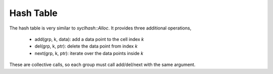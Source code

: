 Hash Table
##########

The hash table is very similar to `syclhash::Alloc`.
It provides three additional operations,

  * add(grp, k, data): add a data point to the cell index `k`

  * del(grp, k, ptr): delete the data point from index `k`

  * next(grp, k, ptr): iterate over the data points inside `k`

These are collective calls, so each group must call add/del/next
with the same argument.

.. doxygenclass:: syclhash::Hash
   :members:
